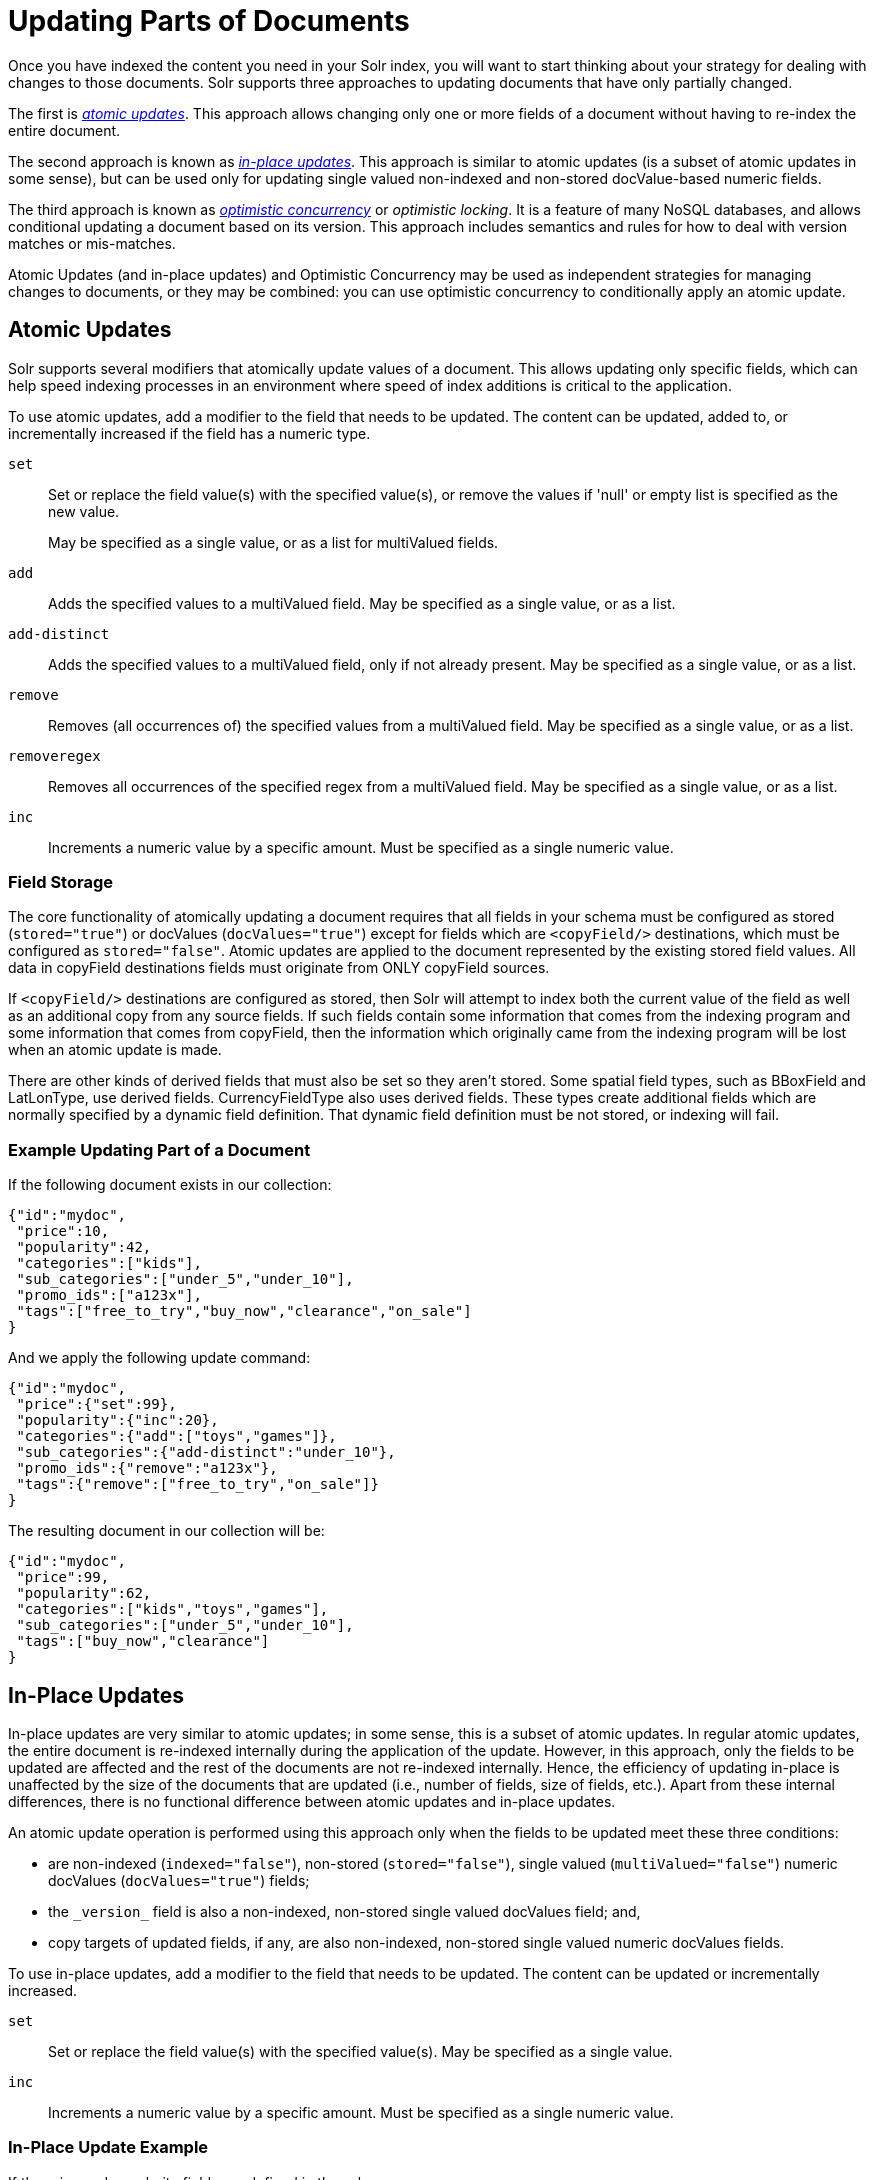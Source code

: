 = Updating Parts of Documents
// Licensed to the Apache Software Foundation (ASF) under one
// or more contributor license agreements.  See the NOTICE file
// distributed with this work for additional information
// regarding copyright ownership.  The ASF licenses this file
// to you under the Apache License, Version 2.0 (the
// "License"); you may not use this file except in compliance
// with the License.  You may obtain a copy of the License at
//
//   http://www.apache.org/licenses/LICENSE-2.0
//
// Unless required by applicable law or agreed to in writing,
// software distributed under the License is distributed on an
// "AS IS" BASIS, WITHOUT WARRANTIES OR CONDITIONS OF ANY
// KIND, either express or implied.  See the License for the
// specific language governing permissions and limitations
// under the License.

Once you have indexed the content you need in your Solr index, you will want to start thinking about your strategy for dealing with changes to those documents. Solr supports three approaches to updating documents that have only partially changed.

The first is _<<Atomic Updates,atomic updates>>_. This approach allows changing only one or more fields of a document without having to re-index the entire document.

The second approach is known as _<<In-Place Updates,in-place updates>>_. This approach is similar to atomic updates (is a subset of atomic updates in some sense), but can be used only for updating single valued non-indexed and non-stored docValue-based numeric fields.

The third approach is known as _<<Optimistic Concurrency,optimistic concurrency>>_ or _optimistic locking_. It is a feature of many NoSQL databases, and allows conditional updating a document based on its version. This approach includes semantics and rules for how to deal with version matches or mis-matches.

Atomic Updates (and in-place updates) and Optimistic Concurrency may be used as independent strategies for managing changes to documents, or they may be combined: you can use optimistic concurrency to conditionally apply an atomic update.

== Atomic Updates

Solr supports several modifiers that atomically update values of a document. This allows updating only specific fields, which can help speed indexing processes in an environment where speed of index additions is critical to the application.

To use atomic updates, add a modifier to the field that needs to be updated. The content can be updated, added to, or incrementally increased if the field has a numeric type.

`set`::
Set or replace the field value(s) with the specified value(s), or remove the values if 'null' or empty list is specified as the new value.
+
May be specified as a single value, or as a list for multiValued fields.

`add`::
Adds the specified values to a multiValued field. May be specified as a single value, or as a list.

`add-distinct`::
Adds the specified values to a multiValued field, only if not already present. May be specified as a single value, or as a list.

`remove`::
Removes (all occurrences of) the specified values from a multiValued field. May be specified as a single value, or as a list.

`removeregex`::
Removes all occurrences of the specified regex from a multiValued field. May be specified as a single value, or as a list.

`inc`::
Increments a numeric value by a specific amount. Must be specified as a single numeric value.

=== Field Storage

The core functionality of atomically updating a document requires that all fields in your schema must be configured as stored (`stored="true"`) or docValues (`docValues="true"`) except for fields which are `<copyField/>` destinations, which must be configured as `stored="false"`. Atomic updates are applied to the document represented by the existing stored field values. All data in copyField destinations fields must originate from ONLY copyField sources.

If `<copyField/>` destinations are configured as stored, then Solr will attempt to index both the current value of the field as well as an additional copy from any source fields. If such fields contain some information that comes from the indexing program and some information that comes from copyField, then the information which originally came from the indexing program will be lost when an atomic update is made.

There are other kinds of derived fields that must also be set so they aren't stored. Some spatial field types, such as BBoxField and LatLonType, use derived fields. CurrencyFieldType also uses derived fields. These types create additional fields which are normally specified by a dynamic field definition. That dynamic field definition must be not stored, or indexing will fail.

=== Example Updating Part of a Document

If the following document exists in our collection:

[source,json]
----
{"id":"mydoc",
 "price":10,
 "popularity":42,
 "categories":["kids"],
 "sub_categories":["under_5","under_10"],
 "promo_ids":["a123x"],
 "tags":["free_to_try","buy_now","clearance","on_sale"]
}
----

And we apply the following update command:

[source,json]
----
{"id":"mydoc",
 "price":{"set":99},
 "popularity":{"inc":20},
 "categories":{"add":["toys","games"]},
 "sub_categories":{"add-distinct":"under_10"},
 "promo_ids":{"remove":"a123x"},
 "tags":{"remove":["free_to_try","on_sale"]}
}
----

The resulting document in our collection will be:

[source,json]
----
{"id":"mydoc",
 "price":99,
 "popularity":62,
 "categories":["kids","toys","games"],
 "sub_categories":["under_5","under_10"],
 "tags":["buy_now","clearance"]
}
----

== In-Place Updates

In-place updates are very similar to atomic updates; in some sense, this is a subset of atomic updates. In regular atomic updates, the entire document is re-indexed internally during the application of the update. However, in this approach, only the fields to be updated are affected and the rest of the documents are not re-indexed internally. Hence, the efficiency of updating in-place is unaffected by the size of the documents that are updated (i.e., number of fields, size of fields, etc.). Apart from these internal differences, there is no functional difference between atomic updates and in-place updates.

An atomic update operation is performed using this approach only when the fields to be updated meet these three conditions:

* are non-indexed (`indexed="false"`), non-stored (`stored="false"`), single valued (`multiValued="false"`) numeric docValues (`docValues="true"`) fields;
* the `\_version_` field is also a non-indexed, non-stored single valued docValues field; and,
* copy targets of updated fields, if any, are also non-indexed, non-stored single valued numeric docValues fields.

To use in-place updates, add a modifier to the field that needs to be updated. The content can be updated or incrementally increased.

`set`::
Set or replace the field value(s) with the specified value(s). May be specified as a single value.

`inc`::
Increments a numeric value by a specific amount. Must be specified as a single numeric value.

=== In-Place Update Example

If the price and popularity fields are defined in the schema as:

`<field name="price" type="float" indexed="false" stored="false" docValues="true"/>`

`<field name="popularity" type="float" indexed="false" stored="false" docValues="true"/>`

If the following document exists in our collection:

[source,json]
----
{
 "id":"mydoc",
 "price":10,
 "popularity":42,
 "categories":["kids"],
 "promo_ids":["a123x"],
 "tags":["free_to_try","buy_now","clearance","on_sale"]
}
----

And we apply the following update command:

[source,json]
----
{
 "id":"mydoc",
 "price":{"set":99},
 "popularity":{"inc":20}
}
----

The resulting document in our collection will be:

[source,json]
----
{
 "id":"mydoc",
 "price":99,
 "popularity":62,
 "categories":["kids"],
 "promo_ids":["a123x"],
 "tags":["free_to_try","buy_now","clearance","on_sale"]
}
----

== Optimistic Concurrency

Optimistic Concurrency is a feature of Solr that can be used by client applications which update/replace documents to ensure that the document they are replacing/updating has not been concurrently modified by another client application. This feature works by requiring a `\_version_` field on all documents in the index, and comparing that to a `\_version_` specified as part of the update command. By default, Solr's Schema includes a `\_version_` field, and this field is automatically added to each new document.

In general, using optimistic concurrency involves the following work flow:

. A client reads a document. In Solr, one might retrieve the document with the `/get` handler to be sure to have the latest version.
. A client changes the document locally.
. The client resubmits the changed document to Solr, for example, perhaps with the `/update` handler.
. If there is a version conflict (HTTP error code 409), the client starts the process over.

When the client resubmits a changed document to Solr, the `\_version_` can be included with the update to invoke optimistic concurrency control. Specific semantics are used to define when the document should be updated or when to report a conflict.

* If the content in the `\_version_` field is greater than '1' (i.e., '12345'), then the `\_version_` in the document must match the `\_version_` in the index.
* If the content in the `\_version_` field is equal to '1', then the document must simply exist. In this case, no version matching occurs, but if the document does not exist, the updates will be rejected.
* If the content in the `\_version_` field is less than '0' (i.e., '-1'), then the document must *not* exist. In this case, no version matching occurs, but if the document exists, the updates will be rejected.
* If the content in the `\_version_` field is equal to '0', then it doesn't matter if the versions match or if the document exists or not. If it exists, it will be overwritten; if it does not exist, it will be added.

If the document being updated does not include the `\_version_` field, and atomic updates are not being used, the document will be treated by normal Solr rules, which is usually to discard the previous version.

When using Optimistic Concurrency, clients can include an optional `versions=true` request parameter to indicate that the _new_ versions of the documents being added should be included in the response. This allows clients to immediately know what the `\_version_` is of every document added without needing to make a redundant <<realtime-get.adoc#realtime-get,`/get` request>>.

Following are some examples using `versions=true` in queries:

[source,bash]
----
$ curl -X POST -H 'Content-Type: application/json' 'http://localhost:8983/solr/techproducts/update?versions=true' --data-binary '
[ { "id" : "aaa" },
  { "id" : "bbb" } ]'
----
[source,json]
----
{"responseHeader":{"status":0,"QTime":6},
 "adds":["aaa",1498562471222312960,
         "bbb",1498562471225458688]}
----

In this example, we have added 2 documents "aaa" and "bbb". Because we added `versions=true` to the request, the response shows the document version for each document.

[source,bash]
----
$ curl -X POST -H 'Content-Type: application/json' 'http://localhost:8983/solr/techproducts/update?_version_=999999&versions=true' --data-binary '
[{ "id" : "aaa",
   "foo_s" : "update attempt with wrong existing version" }]'
----
[source,json]
----
{"responseHeader":{"status":409,"QTime":3},
 "error":{"msg":"version conflict for aaa expected=999999 actual=1498562471222312960",
          "code":409}}
----


In this example, we've attempted to update document "aaa" but specified the wrong version in the request: `_version_=999999` doesn't match the document version we just got when we added the document. We get an error in response.

[source,bash]
----
$ curl -X POST -H 'Content-Type: application/json' 'http://localhost:8983/solr/techproducts/update?_version_=1498562471222312960&versions=true&commit=true' --data-binary '
[{ "id" : "aaa",
   "foo_s" : "update attempt with correct existing version" }]'
----
[source,json]
----
{"responseHeader":{"status":0,"QTime":5},
 "adds":["aaa",1498562624496861184]}
----

Now we've sent an update with a value for `\_version_` that matches the value in the index, and it succeeds. Because we included `versions=true` to the update request, the response includes a different value for the `\_version_` field.

[source,bash]
----
$ curl 'http://localhost:8983/solr/techproducts/query?q=*:*&fl=id,_version_'
----

[source,json]
----
{
  "responseHeader":{
    "status":0,
    "QTime":5,
    "params":{
      "fl":"id,_version_",
      "q":"*:*"}},
  "response":{"numFound":2,"start":0,"docs":[
      {
        "id":"bbb",
        "_version_":1498562471225458688},
      {
        "id":"aaa",
        "_version_":1498562624496861184}]
  }}
----

Finally, we can issue a query that requests the `\_version_` field be included in the response, and we can see that for the two documents in our example index.

For more information, please also see Yonik Seeley's presentation on https://www.youtube.com/watch?v=WYVM6Wz-XTw[NoSQL features in Solr 4] from Apache Lucene EuroCon 2012.

== Document Centric Versioning Constraints

Optimistic Concurrency is extremely powerful, and works very efficiently because it uses an internally assigned, globally unique values for the `\_version_` field.
However, in some situations users may want to configure their own document specific version field, where the version values are assigned on a per-document basis by an external system, and have Solr reject updates that attempt to replace a document with an "older" version.
In situations like this the {solr-javadocs}/solr-core/org/apache/solr/update/processor/DocBasedVersionConstraintsProcessorFactory.html[`DocBasedVersionConstraintsProcessorFactory`] can be useful.

The basic usage of `DocBasedVersionConstraintsProcessorFactory` is to configure it in `solrconfig.xml` as part of the <<update-request-processors.adoc#update-request-processor-configuration,UpdateRequestProcessorChain>> and specify the name of your custom `versionField` in your schema that should be checked when validating updates:

[source,xml]
----
<processor class="solr.DocBasedVersionConstraintsProcessorFactory">
  <str name="versionField">my_version_l</str>
</processor>
----

Note that `versionField` is a comma delimited list of fields to check for version numbers.
Once configured, this update processor will reject (HTTP error code 409) any attempt to update an existing document where the value of the `my_version_l` field in the "new" document is not greater then the value of that field in the existing document.

.versionField vs `\_version_`
[IMPORTANT]
====
The `\_version_` field used by Solr for its normal optimistic concurrency also has important semantics in how updates are distributed to replicas in SolrCloud, and *MUST* be assigned internally by Solr. Users can not re-purpose that field and specify it as the `versionField` for use in the `DocBasedVersionConstraintsProcessorFactory` configuration.
====

`DocBasedVersionConstraintsProcessorFactory` supports the following additional configuration parameters, which are all optional:

`ignoreOldUpdates`::
A boolean option which defaults to `false`. If set to `true`, the update will be silently ignored (and return a status 200 to the client) instead of rejecting updates where the `versionField` is too low.

`deleteVersionParam`::
A String parameter that can be specified to indicate that this processor should also inspect Delete By Id commands.
+
The value of this option should be the name of a request parameter that the processor will consider mandatory for all attempts to Delete By Id, and must be be used by clients to specify a value for the `versionField` which is greater then the existing value of the document to be deleted.
+
When using this request parameter, any Delete By Id command with a high enough document version number to succeed will be internally converted into an Add Document command that replaces the existing document with a new one which is empty except for the Unique Key and `versionField` to keeping a record of the deleted version so future Add Document commands will fail if their "new" version is not high enough.
+
If `versionField` is specified as a list, then this parameter too must be specified as a comma delimited list of the same size so that the parameters correspond with the fields.

`supportMissingVersionOnOldDocs`::
This boolean parameter defaults to `false`, but if set to `true` allows any documents written *before* this feature is enabled, and which are missing the `versionField`, to be overwritten.

Please consult the {solr-javadocs}/solr-core/org/apache/solr/update/processor/DocBasedVersionConstraintsProcessorFactory.html[DocBasedVersionConstraintsProcessorFactory javadocs] and https://git1-us-west.apache.org/repos/asf?p=lucene-solr.git;a=blob;f=solr/core/src/test-files/solr/collection1/conf/solrconfig-externalversionconstraint.xml;hb=HEAD[test solrconfig.xml file] for additional information and example usages.
